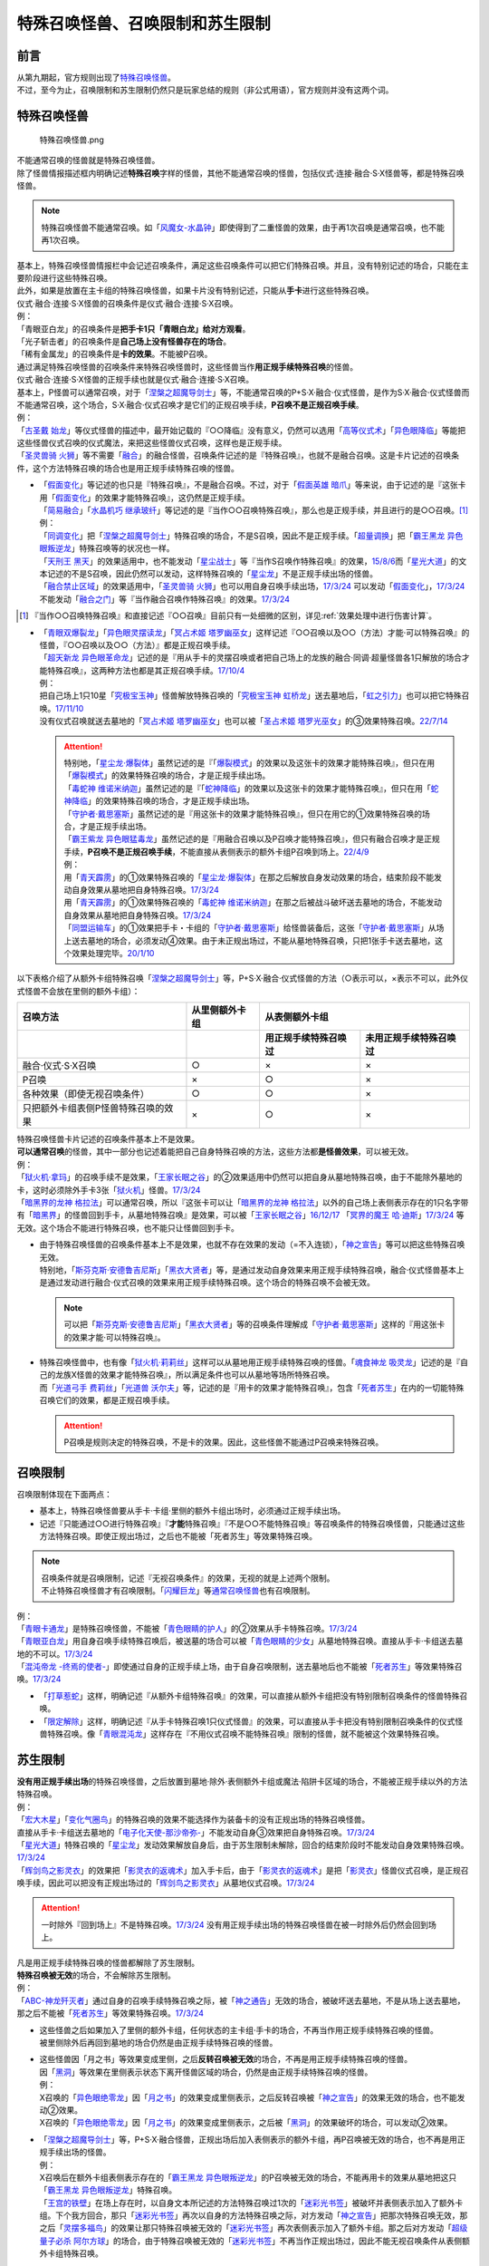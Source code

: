 ==================================
特殊召唤怪兽、召唤限制和苏生限制
==================================

前言
=======

| 从第九期起，官方规则出现了\ `特殊召唤怪兽 <https://ocg-rulebook.readthedocs.io/zh_CN/latest/c02/%E5%8D%A1%E7%89%87.html#id37>`__\ 。
| 不过，至今为止，召唤限制和苏生限制仍然只是玩家总结的规则（非公式用语），官方规则并没有这两个词。

.. _特殊召唤怪兽:

特殊召唤怪兽
==============

.. figure:: ../.static/c02/Special_Summer_Monster_1.jpg
   :width: 250px
   :height: 365px
   :alt: 特殊召唤怪兽.png

   特殊召唤怪兽.png

| 不能通常召唤的怪兽就是特殊召唤怪兽。
| 除了怪兽情报描述框内明确记述\ **特殊召唤**\ 字样的怪兽，其他不能通常召唤的怪兽，包括仪式·连接·融合·S·X怪兽等，都是特殊召唤怪兽。

.. note:: 特殊召唤怪兽不能通常召唤。如「`风魔女-水晶钟`_」即使得到了二重怪兽的效果，由于再1次召唤是通常召唤，也不能再1次召唤。

| 基本上，特殊召唤怪兽情报栏中会记述召唤条件，满足这些召唤条件可以把它们特殊召唤。并且，没有特别记述的场合，只能在主要阶段进行这些特殊召唤。
| 此外，如果是放置在主卡组的特殊召唤怪兽，如果卡片没有特别记述，只能从\ **手卡**\ 进行这些特殊召唤。
| 仪式·融合·连接·S·X怪兽的召唤条件是仪式·融合·连接·S·X召唤。
| 例：
| 「青眼亚白龙」的召唤条件是\ **把手卡1只「青眼白龙」给对方观看**\ 。
| 「光子斩击者」的召唤条件是\ **自己场上没有怪兽存在的场合**\ 。
| 「稀有金属龙」的召唤条件是\ **卡的效果**\ 。不能被P召唤。

| 通过满足特殊召唤怪兽的召唤条件来特殊召唤怪兽时，这些怪兽当作\ **用正规手续特殊召唤**\ 的怪兽。
| 仪式·融合·连接·S·X怪兽的正规手续也就是仪式·融合·连接·S·X召唤。
| 基本上，P怪兽可以通常召唤，对于「`涅槃之超魔导剑士`_」等，不能通常召唤的P+S·X·融合·仪式怪兽，是作为S·X·融合·仪式怪兽而不能通常召唤，这个场合，S·X·融合·仪式召唤才是它们的正规召唤手续，\ **P召唤不是正规召唤手续**\ 。
| 例：
| 「`古圣戴 始龙`_」等仪式怪兽的描述中，最开始记载的『○○降临』没有意义，仍然可以选用「`高等仪式术`_」「`异色眼降临`_」等能把这些怪兽仪式召唤的仪式魔法，来把这些怪兽仪式召唤，这样也是正规手续。
| 「`圣灵兽骑 火狮`_」等不需要「`融合`_」的融合怪兽，召唤条件记述的是『特殊召唤』，也就不是融合召唤。这是卡片记述的召唤条件，这个方法特殊召唤的场合也是用正规手续特殊召唤的怪兽。

-  | 「`假面变化`_」等记述的也只是『特殊召唤』，不是融合召唤。不过，对于「`假面英雄 暗爪`_」等来说，由于记述的是『这张卡用「`假面变化`_」的效果才能特殊召唤』，这仍然是正规手续。
   | 「`简易融合`_」「`水晶机巧 继承玻纤`_」等记述的是『当作○○召唤特殊召唤』，那么也是正规手续，并且进行的是○○召唤。[#]_
   | 例：
   | 「`同调变化`_」把「`涅槃之超魔导剑士`_」特殊召唤的场合，不是S召唤，因此不是正规手续。「`超量调换`_」把「`霸王黑龙 异色眼叛逆龙`_」特殊召唤等的状况也一样。
   | 「`天刑王 黑天`_」的效果适用中，也不能发动「`星尘战士`_」等『当作S召唤作特殊召唤』的效果，\ `15/8/6 <https://yugioh-wiki.net/index.php?%A1%D4%C5%B7%B7%BA%B2%A6%20%A5%D6%A5%E9%A5%C3%A5%AF%A1%A6%A5%CF%A5%A4%A5%E9%A5%F3%A5%C0%A1%BC%A1%D5#faq>`__\ 而「`星光大道`_」的文本记述的不是S召唤，因此仍然可以发动，这样特殊召唤的「`星尘龙`_」不是正规手续出场的怪兽。
   | 「`融合禁止区域`_」的效果适用中，「`圣灵兽骑 火狮`_」也可以用自身召唤手续出场，\ `17/3/24 <https://www.db.yugioh-card.com/yugiohdb/faq_search.action?ope=5&fid=65&request_locale=ja>`__ 可以发动「`假面变化`_」，\ `17/3/24 <https://www.db.yugioh-card.com/yugiohdb/faq_search.action?ope=5&fid=13328&request_locale=ja>`__ 不能发动「`融合之门`_」等『当作融合召唤作特殊召唤』的效果。\ `17/3/24 <https://www.db.yugioh-card.com/yugiohdb/faq_search.action?ope=5&fid=9988&request_locale=ja>`__

.. [#] 『当作○○召唤特殊召唤』和直接记述『○○召唤』目前只有一处细微的区别，详见\ :ref:`效果处理中进行伤害计算`\ 。

-  | 「`青眼双爆裂龙`_」「`异色眼灵摆读龙`_」「`冥占术姬 塔罗幽巫女`_」这样记述『○○召唤以及○○（方法）才能·可以特殊召唤』的怪兽，『○○召唤以及○○（方法）』都是正规召唤手续。
   | 「`超天新龙 异色眼革命龙`_」记述的是『用从手卡的灵摆召唤或者把自己场上的龙族的融合·同调·超量怪兽各1只解放的场合才能特殊召唤』，这两种方法也都是其正规召唤手续。\ `17/10/4 <https://www.db.yugioh-card.com/yugiohdb/faq_search.action?ope=4&cid=13462&request_locale=ja>`__
   | 例：
   | 把自己场上1只10星「`究极宝玉神`_」怪兽解放特殊召唤的「`究极宝玉神 虹桥龙`_」送去墓地后，「`虹之引力`_」也可以把它特殊召唤。\ `17/11/10 <https://www.db.yugioh-card.com/yugiohdb/faq_search.action?ope=5&fid=21556&request_locale=ja>`__
   | 没有仪式召唤就送去墓地的「`冥占术姬 塔罗幽巫女`_」也可以被「`圣占术姬 塔罗光巫女`_」的③效果特殊召唤。\ `22/7/14 <https://www.db.yugioh-card.com/yugiohdb/faq_search.action?ope=5&fid=23809&keyword=&tag=-1&request_locale=ja>`__

   .. attention::

      | 特别地，「`星尘龙·爆裂体`_」虽然记述的是『「`爆裂模式`_」的效果以及这张卡的效果才能特殊召唤』，但只在用「`爆裂模式`_」的效果特殊召唤的场合，才是正规手续出场。
      | 「`毒蛇神 维诺米纳迦`_」虽然记述的是『「`蛇神降临`_」的效果以及这张卡的效果才能特殊召唤』，但只在用「`蛇神降临`_」的效果特殊召唤的场合，才是正规手续出场。
      | 「`守护者·戴思塞斯`_」虽然记述的是『用这张卡的效果才能特殊召唤』，但只在用它的①效果特殊召唤的场合，才是正规手续出场。
      | 「`霸王紫龙 异色眼猛毒龙`_」虽然记述的是『用融合召唤以及P召唤才能特殊召唤』，但只有融合召唤才是正规手续，\ **P召唤不是正规召唤手续**\ ，不能直接从表侧表示的额外卡组P召唤到场上。\ `22/4/9 <https://www.db.yugioh-card.com/yugiohdb/faq_search.action?ope=4&cid=13131&request_locale=ja>`__
      | 例：
      | 用「`青天霹雳`_」的①效果特殊召唤的「`星尘龙·爆裂体`_」在那之后解放自身发动效果的场合，结束阶段不能发动自身效果从墓地把自身特殊召唤。\ `17/3/24 <https://www.db.yugioh-card.com/yugiohdb/faq_search.action?ope=5&fid=14409&keyword=&tag=-1&request_locale=ja>`__
      | 用「`青天霹雳`_」的①效果特殊召唤的「`毒蛇神 维诺米纳迦`_」在那之后被战斗破坏送去墓地的场合，不能发动自身效果从墓地把自身特殊召唤。\ `17/3/24 <https://www.db.yugioh-card.com/yugiohdb/faq_search.action?ope=5&fid=14408&keyword=&tag=-1&request_locale=ja>`__
      | 「`同盟运输车`_」的①效果把手卡・卡组的「`守护者·戴思塞斯`_」给怪兽装备后，这张「`守护者·戴思塞斯`_」从场上送去墓地的场合，必须发动④效果。由于未正规出场过，不能从墓地特殊召唤，只把1张手卡送去墓地，这个效果处理完毕。\ `20/1/10 <https://www.db.yugioh-card.com/yugiohdb/faq_search.action?ope=5&fid=6112&keyword=&tag=-1&request_locale=ja>`__

以下表格介绍了从额外卡组特殊召唤「`涅槃之超魔导剑士`_」等，P+S·X·融合·仪式怪兽的方法（○表示可以，×表示不可以，此外仪式怪兽不会放在里侧的额外卡组）：

==================================== ================ ====================== ========================
召唤方法                              从里侧额外卡组                   从表侧额外卡组
------------------------------------ ---------------- -----------------------------------------------
\                                                      用正规手续特殊召唤过    未用正规手续特殊召唤过
==================================== ================ ====================== ========================
融合·仪式·S·X召唤                     ○                ×                      ×                       
P召唤                                 ×                ○                      ×
各种效果（即使无视召唤条件）            ○                ○                      ×
只把额外卡组表侧P怪兽特殊召唤的效果      ×                ○                      × 
==================================== ================ ====================== ========================

| 特殊召唤怪兽卡片记述的召唤条件基本上不是效果。
| \ **可以通常召唤**\ 的怪兽，其中一部分也记述着能把自己自身特殊召唤的方法，这些方法都\ **是怪兽效果**\ ，可以被无效。
| 例：
| 「`狱火机·拿玛`_」的召唤手续不是效果，「`王家长眠之谷`_」的②效果适用中仍然可以把自身从墓地特殊召唤，由于不能除外墓地的卡，这时必须除外手卡3张「`狱火机`_」怪兽。\ `17/3/24 <https://www.db.yugioh-card.com/yugiohdb/faq_search.action?ope=5&fid=65&request_locale=ja00&keyword=&tag=-1>`__\
| 「`暗黑界的龙神 格拉法`_」可以通常召唤，所以『这张卡可以让「`暗黑界的龙神 格拉法`_」以外的自己场上表侧表示存在的1只名字带有「`暗黑界`_」的怪兽回到手卡，从墓地特殊召唤』是效果，可以被「`王家长眠之谷`_」\ `16/12/17 <http://www.db.yugioh-card.com/yugiohdb/faq_search.action?ope=5&fid=20408>`__ 「`冥界的魔王 哈·迪斯`_」\ `17/3/24 <https://www.db.yugioh-card.com/yugiohdb/faq_search.action?ope=5&fid=11587&request_locale=ja>`__ 等无效。这个场合不能进行特殊召唤，也不能只让怪兽回到手卡。

-  | 由于特殊召唤怪兽的召唤条件基本上不是效果，也就不存在效果的发动（=不入连锁），「`神之宣告`_」等可以把这些特殊召唤无效。
   | 特别地，「`斯芬克斯·安德鲁吉尼斯`_」「`黑衣大贤者`_」等，是通过发动自身效果来用正规手续特殊召唤，融合·仪式怪兽基本上是通过发动进行融合·仪式召唤的效果来用正规手续特殊召唤。这个场合的特殊召唤不会被无效。

   .. note:: 可以把「`斯芬克斯·安德鲁吉尼斯`_」「`黑衣大贤者`_」等的召唤条件理解成「`守护者·戴思塞斯`_」这样的『用这张卡的效果才能·可以特殊召唤』。

-  | 特殊召唤怪兽中，也有像「`狱火机·莉莉丝`_」这样可以从墓地用正规手续特殊召唤的怪兽。「`魂食神龙 吸灵龙`_」记述的是『自己的龙族X怪兽的效果才能特殊召唤』，所以满足条件也可以从墓地等场所特殊召唤。
   | 而「`光道弓手 费莉丝`_」「`光道兽 沃尔夫`_」等，记述的是『用卡的效果才能特殊召唤』，包含「`死者苏生`_」在内的一切能特殊召唤它们的效果，都是正规召唤手续。

   .. attention:: P召唤是规则决定的特殊召唤，不是卡的效果。因此，这些怪兽不能通过P召唤来特殊召唤。

.. _召唤限制:

召唤限制
==========

| 召唤限制体现在下面两点：

- 基本上，特殊召唤怪兽要从手卡·卡组·里侧的额外卡组出场时，必须通过正规手续出场。
- 记述『只能通过○○进行特殊召唤』『\ **才能**\ 特殊召唤』『不是○○不能特殊召唤』等召唤条件的特殊召唤怪兽，只能通过这些方法特殊召唤。即使正规出场过，之后也不能被「死者苏生」等效果特殊召唤。

.. note::

   | 召唤条件就是召唤限制，记述『无视召唤条件』的效果，无视的就是上述两个限制。
   | 不止特殊召唤怪兽才有召唤限制。「`闪耀巨龙`_」等\ 通常召唤怪兽_\ 也有召唤限制。

| 例：
| 「`青眼卡通龙`_」是特殊召唤怪兽，不能被「`青色眼睛的护人`_」的②效果从手卡特殊召唤。\ `17/3/24 <https://www.db.yugioh-card.com/yugiohdb/faq_search.action?ope=5&fid=18328&keyword=&tag=-1&request_locale=ja>`__\
| 「`青眼亚白龙`_」用自身召唤手续特殊召唤后，被送墓的场合可以被「`青色眼睛的少女`_」从墓地特殊召唤。直接从手卡·卡组送去墓地的不可以。\ `17/3/24 <https://www.db.yugioh-card.com/yugiohdb/faq_search.action?ope=5&fid=9134&keyword=&tag=-1&request_locale=ja>`__\
| 「`混沌帝龙 -终焉的使者-`_」即使通过自身的正规手续上场，由于自身召唤限制，送去墓地后也不能被「`死者苏生`_」等效果特殊召唤。\ `17/3/24 <https://www.db.yugioh-card.com/yugiohdb/faq_search.action?ope=5&fid=14602&keyword=&tag=-1&request_locale=ja>`__\

-  「`打草惹蛇`_」这样，明确记述『从额外卡组特殊召唤』的效果，可以直接从额外卡组把没有特别限制召唤条件的怪兽特殊召唤。
-  「`限定解除`_」这样，明确记述『从手卡特殊召唤1只仪式怪兽』的效果，可以直接从手卡把没有特别限制召唤条件的仪式怪兽特殊召唤。像「`青眼混沌龙`_」这样存在『不用仪式召唤不能特殊召唤』限制的怪兽，就不能被这个效果特殊召唤。

.. _苏生限制:

苏生限制
===========

| **没有用正规手续出场**\ 的特殊召唤怪兽，之后放置到墓地·除外·表侧额外卡组或魔法·陷阱卡区域的场合，不能被正规手续以外的方法特殊召唤。
| 例：
| 「`宏大木星`_」「`变化气圈鸟`_」的特殊召唤的效果不能选择作为装备卡的没有正规出场的特殊召唤怪兽。
| 直接从手卡·卡组送去墓地的「`电子化天使-那沙帝弥-`_」不能发动自身③效果把自身特殊召唤。\ `17/3/24 <https://www.db.yugioh-card.com/yugiohdb/faq_search.action?ope=5&fid=20041&request_locale=ja>`__\
| 「`星光大道`_」特殊召唤的「`星尘龙`_」发动效果解放自身后，由于苏生限制未解除，回合的结束阶段时不能发动自身效果特殊召唤。\ `17/3/24 <https://www.db.yugioh-card.com/yugiohdb/faq_search.action?ope=5&fid=9554&request_locale=ja>`__\
| 「`辉剑鸟之影灵衣`_」的效果把「`影灵衣的返魂术`_」加入手卡后，由于「`影灵衣的返魂术`_」是把「`影灵衣`_」怪兽仪式召唤，是正规召唤手续，因此可以把没有正规出场过的「`辉剑鸟之影灵衣`_」从墓地仪式召唤。\ `17/3/24 <https://www.db.yugioh-card.com/yugiohdb/faq_search.action?ope=5&fid=14410&request_locale=ja>`__\

.. attention:: 一时除外『回到场上』不是特殊召唤。\ `17/3/24 <https://www.db.yugioh-card.com/yugiohdb/faq_search.action?ope=5&fid=9208&request_locale=ja>`__ 没有用正规手续出场的特殊召唤怪兽在被一时除外后仍然会回到场上。

| 凡是用正规手续特殊召唤的怪兽都解除了苏生限制。
| \ **特殊召唤被无效**\ 的场合，不会解除苏生限制。
| 例：
| 「`ABC-神龙歼灭者`_」通过自身的召唤手续特殊召唤之际，被「`神之通告`_」无效的场合，被破坏送去墓地，不是从场上送去墓地，那之后不能被「`死者苏生`_」等效果特殊召唤。\ `17/3/24 <https://www.db.yugioh-card.com/yugiohdb/faq_search.action?ope=5&fid=6216&request_locale=ja>`__\

-  | 这些怪兽之后如果加入了里侧的额外卡组，任何状态的主卡组·手卡的场合，不再当作用正规手续特殊召唤的怪兽。
   | 被里侧除外后再回到墓地的场合仍然是由正规手续特殊召唤的怪兽。

-  | 这些怪兽因「月之书」等效果变成里侧，之后\ **反转召唤被无效**\ 的场合，不再是用正规手续特殊召唤的怪兽。
   | 因「`黑洞`_」等效果在里侧表示状态下离开怪兽区域的场合，仍然是由正规手续特殊召唤的怪兽。
   | 例：
   | X召唤的「`异色眼绝零龙`_」因「`月之书`_」的效果变成里侧表示，之后反转召唤被「`神之宣告`_」的效果无效的场合，也不能发动②效果。
   | X召唤的「`异色眼绝零龙`_」因「`月之书`_」的效果变成里侧表示，之后被「`黑洞`_」的效果破坏的场合，可以发动②效果。

-  | 「`涅槃之超魔导剑士`_」等，P+S·X·融合怪兽，正规出场后加入表侧表示的额外卡组，再P召唤被无效的场合，也不再是用正规手续出场的怪兽。
   | 例：
   | X召唤后在额外卡组表侧表示存在的「`霸王黑龙 异色眼叛逆龙`_」的P召唤被无效的场合，不能再用卡的效果从墓地把这只「`霸王黑龙 异色眼叛逆龙`_」特殊召唤。
   | 「`王宫的铁壁`_」在场上存在时，以自身文本所记述的方法特殊召唤过1次的「`迷彩光书签`_」被破坏并表侧表示加入了额外卡组。下个我方回合，那只「`迷彩光书签`_」再次以自身的方法特殊召唤之际，对方发动「`神之宣告`_」把那次特殊召唤无效，那之后「`灵摆多福鸟`_」的效果让那只特殊召唤被无效的「`迷彩光书签`_」再次表侧表示加入了额外卡组。那之后对方发动「`超级量子必杀 阿尔方球`_」的场合，由于特殊召唤被无效的「`迷彩光书签`_」不再当作正规出场过，因此不能无视召唤条件从表侧额外卡组特殊召唤。

.. _无视召唤条件:

无视召唤条件
==================

| 「`虹之引力`_」「`破限疾驰`_」等『无视召唤条件』的效果，可以无视怪兽的召唤限制，从手卡·卡组·里侧的额外卡组特殊召唤那些怪兽。
| 由于没有满足怪兽自身记述的召唤条件，本身也不是融合·S·X·连接·仪式召唤等正规的召唤方法，这样特殊召唤的怪兽不是用正规手续特殊召唤的。
| 例：
| 「`天声的服从`_」把「`光之创造神 哈拉克提`_」无视召唤条件特殊召唤的场合，发动「`天声的服从`_」的玩家立即决斗胜利。\ `17/3/24 <https://www.db.yugioh-card.com/yugiohdb/faq_search.action?ope=5&fid=19404&keyword=&tag=-1&request_locale=ja>`__\
| 「`真红眼卡通龙`_」把特殊召唤怪兽无视召唤条件特殊召唤，那个怪兽之后被送去墓地的场合，不能用「`死者苏生`_」等效果特殊召唤。\ `17/3/24 <https://www.db.yugioh-card.com/yugiohdb/faq_search.action?ope=5&fid=18257&request_locale=ja>`__\
| 「`永远的淑女 贝阿特丽切`_」把「`彼岸的诗人 维吉尔`_」无视召唤条件特殊召唤后，那个「`彼岸的诗人 维吉尔`_」再被送去墓地的场合，不能用「`死者苏生`_」等效果特殊召唤。\ `17/3/24 <https://www.db.yugioh-card.com/yugiohdb/faq_search.action?ope=5&fid=16940&request_locale=ja>`__\
| 「`二重英雄攻击`_」要把墓地「`假面英雄 暗爪`_」特殊召唤的场合，必须是用「`假面变化`_」的效果特殊召唤的（「`假面变化二型`_」「`形态变化`_」等当作「`假面变化`_」的特殊召唤也可以）。\ `18/12/22 <https://www.db.yugioh-card.com/yugiohdb/faq_search.action?ope=5&fid=22339&request_locale=ja>`__

-  | 这样的效果仍然\ **不能**\ 无视苏生限制。
   | 例：
   | 「`合神龙 蒂迈欧`_」的③效果不能从墓地特殊召唤没有用正规手续出场的「`传说的骑士`_」怪兽。
   | 「`等级下降！？`_」以「`武装龙 LV10`_」为对象发动时，墓地的「`武装龙 LV7`_」必须正规出场过才能被这个效果特殊召唤。「`等级上升！`_」特殊召唤的「`武装龙 LV7`_」不是正规出场，这个「`武装龙 LV7`_」送去墓地的场合不能被「`等级下降！？`_」特殊召唤。\ `17/3/24 <https://www.db.yugioh-card.com/yugiohdb/faq_search.action?ope=5&fid=6645&request_locale=ja>`__\
   | 墓地的「`究极宝玉神 虹桥龙`_」如果没有正规出场过，「`虹之引力`_」就不能把它特殊召唤。\ `17/11/10 <https://www.db.yugioh-card.com/yugiohdb/faq_search.action?ope=5&fid=21556&request_locale=ja>`__\

-  | 『1回合只能有1次特殊召唤』不是怪兽的召唤手续，也就不能无视。
   | 例：
   | 「`精灵兽使 薇茵妲`_」的效果不能把已经特殊召唤过的「`灵兽使 蕾拉`_」特殊召唤。\ `17/3/24 <https://www.db.yugioh-card.com/yugiohdb/faq_search.action?ope=5&fid=7100&request_locale=ja>`__\

.. _通常召唤怪兽:

通常召唤怪兽
============

| 和特殊召唤怪兽相对，可以通常召唤出场的怪兽称为通常召唤怪兽。
| 部分通常召唤怪兽也存在召唤限制：

1. | 召唤时对解放的怪兽的数量或其他方面有特定要求。
   | 例：
   | 「`神兽王 巴巴罗斯`_」「`欧贝利斯克的巨神兵`_」「`炎狱魔人 地狱焚魔`_」等。

2. | 特定场合才能特殊召唤或者完全不能特殊召唤。
   | 例：
   | 「`守护者·特莱斯`_」「`创世神`_」「`电光-雪花-`_」「`光与暗之龙`_」等。

.. note::

   | 召唤条件就是召唤限制，『无视召唤条件』的效果也无视这些限制。
   | 例：
   | 「`古代的机械究极巨人`_」的③效果可以特殊召唤记述了『这张卡不能特殊召唤』的「`古代的机械巨人`_」。此外作为通常怪兽的「`古代的机械巨人`_」没有苏生限制，即使直接从手卡·卡组送去墓地也可以这样无视召唤条件特殊召唤。

.. _`打草惹蛇`: https://ygocdb.com/?search=打草惹蛇
.. _`天声的服从`: https://ygocdb.com/?search=天声的服从
.. _`青色眼睛的少女`: https://ygocdb.com/?search=青色眼睛的少女
.. _`星光大道`: https://ygocdb.com/?search=星光大道
.. _`宏大木星`: https://ygocdb.com/?search=宏大木星
.. _`异色眼降临`: https://ygocdb.com/?search=异色眼降临
.. _`等级下降！？`: https://ygocdb.com/?search=等级下降！？
.. _`青眼混沌龙`: https://ygocdb.com/?search=青眼混沌龙
.. _`守护者·特莱斯`: https://ygocdb.com/?search=守护者·特莱斯
.. _`暗黑界`: https://ygocdb.com/?search=暗黑界
.. _`灵兽使 蕾拉`: https://ygocdb.com/?search=灵兽使+蕾拉
.. _`变化气圈鸟`: https://ygocdb.com/?search=变化气圈鸟
.. _`究极宝玉神`: https://ygocdb.com/?search=究极宝玉神
.. _`光与暗之龙`: https://ygocdb.com/?search=光与暗之龙
.. _`限定解除`: https://ygocdb.com/?search=限定解除
.. _`异色眼绝零龙`: https://ygocdb.com/?search=异色眼绝零龙
.. _`永远的淑女 贝阿特丽切`: https://ygocdb.com/?search=永远的淑女+贝阿特丽切
.. _`神之宣告`: https://ygocdb.com/?search=神之宣告
.. _`青眼卡通龙`: https://ygocdb.com/?search=青眼卡通龙
.. _`暗黑界的龙神 格拉法`: https://ygocdb.com/?search=暗黑界的龙神+格拉法
.. _`彼岸的诗人 维吉尔`: https://ygocdb.com/?search=彼岸的诗人+维吉尔
.. _`融合`: https://ygocdb.com/?search=融合
.. _`涅槃之超魔导剑士`: https://ygocdb.com/?search=涅槃之超魔导剑士
.. _`真红眼卡通龙`: https://ygocdb.com/?search=真红眼卡通龙
.. _`精灵兽使 薇茵妲`: https://ygocdb.com/?search=精灵兽使+薇茵妲
.. _`炎狱魔人 地狱焚魔`: https://ygocdb.com/?search=炎狱魔人+地狱焚魔
.. _`虹之引力`: https://ygocdb.com/?search=虹之引力
.. _`魂食神龙 吸灵龙`: https://ygocdb.com/?search=魂食神龙+吸灵龙
.. _`天刑王 黑天`: https://ygocdb.com/?search=天刑王+黑天
.. _`毒蛇神 维诺米纳迦`: https://ygocdb.com/?search=毒蛇神+维诺米纳迦
.. _`狱火机·拿玛`: https://ygocdb.com/?search=狱火机·拿玛
.. _`电子化天使-那沙帝弥-`: https://ygocdb.com/?search=电子化天使-那沙帝弥-
.. _`青天霹雳`: https://ygocdb.com/?search=青天霹雳
.. _`电光-雪花-`: https://ygocdb.com/?search=电光-雪花-
.. _`传说的骑士`: https://ygocdb.com/?search=传说的骑士
.. _`二重英雄攻击`: https://ygocdb.com/?search=二重英雄攻击
.. _`圣灵兽骑 火狮`: https://ygocdb.com/?search=圣灵兽骑+火狮
.. _`星尘龙·爆裂体`: https://ygocdb.com/?search=星尘龙·爆裂体
.. _`王宫的铁壁`: https://ygocdb.com/?search=王宫的铁壁
.. _`破限疾驰`: https://ygocdb.com/?search=破限疾驰
.. _`青眼亚白龙`: https://ygocdb.com/?search=青眼亚白龙
.. _`风魔女-水晶钟`: https://ygocdb.com/?search=风魔女-水晶钟
.. _`蛇神降临`: https://ygocdb.com/?search=蛇神降临
.. _`影灵衣的返魂术`: https://ygocdb.com/?search=影灵衣的返魂术
.. _`超天新龙 异色眼革命龙`: https://ygocdb.com/?search=超天新龙+异色眼革命龙
.. _`月之书`: https://ygocdb.com/?search=月之书
.. _`星尘战士`: https://ygocdb.com/?search=星尘战士
.. _`简易融合`: https://ygocdb.com/?search=简易融合
.. _`狱火机`: https://ygocdb.com/?search=狱火机
.. _`究极宝玉神 虹桥龙`: https://ygocdb.com/?search=究极宝玉神+虹桥龙
.. _`青眼双爆裂龙`: https://ygocdb.com/?search=青眼双爆裂龙
.. _`武装龙 LV7`: https://ygocdb.com/?search=武装龙+LV7
.. _`假面英雄 暗爪`: https://ygocdb.com/?search=假面英雄+暗爪
.. _`假面变化`: https://ygocdb.com/?search=假面变化
.. _`冥界的魔王 哈·迪斯`: https://ygocdb.com/?search=冥界的魔王+哈·迪斯
.. _`合神龙 蒂迈欧`: https://ygocdb.com/?search=合神龙+蒂迈欧
.. _`青色眼睛的护人`: https://ygocdb.com/?search=青色眼睛的护人
.. _`欧贝利斯克的巨神兵`: https://ygocdb.com/?search=欧贝利斯克的巨神兵
.. _`王家长眠之谷`: https://ygocdb.com/?search=王家长眠之谷
.. _`形态变化`: https://ygocdb.com/?search=形态变化
.. _`高等仪式术`: https://ygocdb.com/?search=高等仪式术
.. _`辉剑鸟之影灵衣`: https://ygocdb.com/?search=辉剑鸟之影灵衣
.. _`同调变化`: https://ygocdb.com/?search=同调变化
.. _`超级量子必杀 阿尔方球`: https://ygocdb.com/?search=超级量子必杀+阿尔方球
.. _`ABC-神龙歼灭者`: https://ygocdb.com/?search=ABC-神龙歼灭者
.. _`冥占术姬 塔罗幽巫女`: https://ygocdb.com/?search=冥占术姬+塔罗幽巫女
.. _`守护者·戴思塞斯`: https://ygocdb.com/?search=守护者·戴思塞斯
.. _`光之创造神 哈拉克提`: https://ygocdb.com/?search=光之创造神+哈拉克提
.. _`灵摆多福鸟`: https://ygocdb.com/?search=灵摆多福鸟
.. _`狱火机·莉莉丝`: https://ygocdb.com/?search=狱火机·莉莉丝
.. _`等级上升！`: https://ygocdb.com/?search=等级上升！
.. _`爆裂模式`: https://ygocdb.com/?search=爆裂模式
.. _`神之通告`: https://ygocdb.com/?search=神之通告
.. _`混沌帝龙 -终焉的使者-`: https://ygocdb.com/?search=混沌帝龙+-终焉的使者-
.. _`融合之门`: https://ygocdb.com/?search=融合之门
.. _`武装龙 LV10`: https://ygocdb.com/?search=武装龙+LV10
.. _`闪耀巨龙`: https://ygocdb.com/?search=闪耀巨龙
.. _`融合禁止区域`: https://ygocdb.com/?search=融合禁止区域
.. _`影灵衣`: https://ygocdb.com/?search=影灵衣
.. _`古圣戴 始龙`: https://ygocdb.com/?search=古圣戴+始龙
.. _`神兽王 巴巴罗斯`: https://ygocdb.com/?search=神兽王+巴巴罗斯
.. _`斯芬克斯·安德鲁吉尼斯`: https://ygocdb.com/?search=斯芬克斯·安德鲁吉尼斯
.. _`异色眼灵摆读龙`: https://ygocdb.com/?search=异色眼灵摆读龙
.. _`假面变化二型`: https://ygocdb.com/?search=假面变化二型
.. _`创世神`: https://ygocdb.com/?search=创世神
.. _`圣占术姬 塔罗光巫女`: https://ygocdb.com/?search=圣占术姬+塔罗光巫女
.. _`死者苏生`: https://ygocdb.com/?search=死者苏生
.. _`霸王黑龙 异色眼叛逆龙`: https://ygocdb.com/?search=霸王黑龙+异色眼叛逆龙
.. _`光道兽 沃尔夫`: https://ygocdb.com/?search=光道兽+沃尔夫
.. _`黑洞`: https://ygocdb.com/?search=黑洞
.. _`同盟运输车`: https://ygocdb.com/?search=同盟运输车
.. _`光道弓手 费莉丝`: https://ygocdb.com/?search=光道弓手+费莉丝
.. _`迷彩光书签`: https://ygocdb.com/?search=迷彩光书签
.. _`黑衣大贤者`: https://ygocdb.com/?search=黑衣大贤者
.. _`星尘龙`: https://ygocdb.com/?search=星尘龙
.. _`水晶机巧 继承玻纤`: https://ygocdb.com/?search=水晶机巧+继承玻纤
.. _`霸王紫龙 异色眼猛毒龙`: https://ygocdb.com/?search=霸王紫龙+异色眼猛毒龙
.. _`古代的机械究极巨人`: https://ygocdb.com/?search=古代的机械究极巨人
.. _`古代的机械巨人`: https://ygocdb.com/?search=古代的机械巨人
.. _`超量调换`: https://ygocdb.com/?search=超量调换
